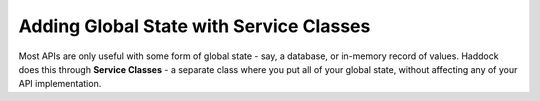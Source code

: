 ========================================
Adding Global State with Service Classes
========================================

Most APIs are only useful with some form of global state - say, a database, or in-memory record of values. Haddock does this through **Service Classes** - a separate class where you put all of your global state, without affecting any of your API implementation.


